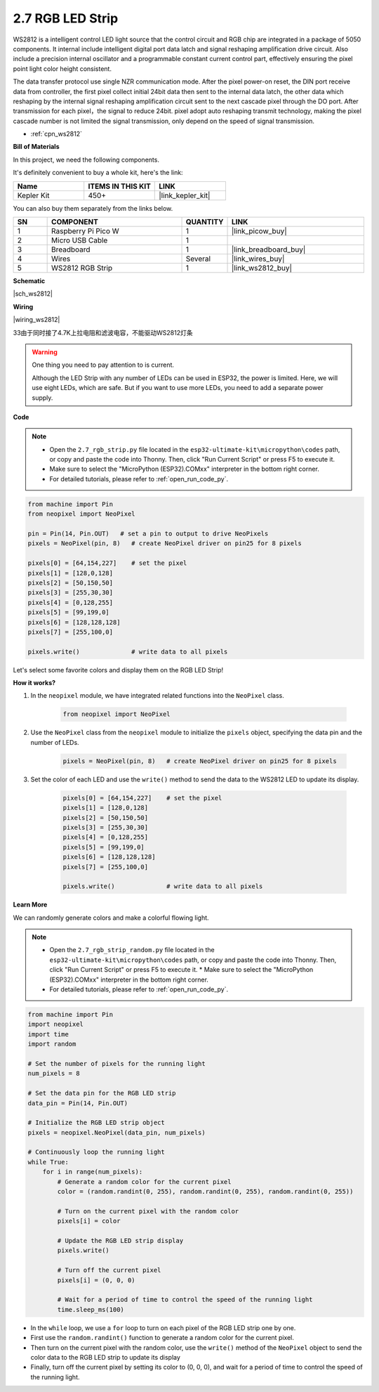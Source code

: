 .. _py_rgb_strip:

2.7 RGB LED Strip
======================

WS2812 is a intelligent control LED light source that the control circuit and RGB chip are integrated in a package of 5050 components. 
It internal include intelligent digital port data latch and signal reshaping amplification drive circuit. 
Also include a precision internal oscillator and a programmable constant current control part, 
effectively ensuring the pixel point light color height consistent.

The data transfer protocol use single NZR communication mode. 
After the pixel power-on reset, the DIN port receive data from controller, the first pixel collect initial 24bit data then sent to the internal data latch, the other data which reshaping by the internal signal reshaping amplification circuit sent to the next cascade pixel through the DO port. After transmission for each pixel，the signal to reduce 24bit. 
pixel adopt auto reshaping transmit technology, making the pixel cascade number is not limited the signal transmission, only depend on the speed of signal transmission.


* :ref:`cpn_ws2812`

**Bill of Materials**

In this project, we need the following components. 

It's definitely convenient to buy a whole kit, here's the link: 

.. list-table::
    :widths: 20 20 20
    :header-rows: 1

    *   - Name	
        - ITEMS IN THIS KIT
        - LINK
    *   - Kepler Kit	
        - 450+
        - |link_kepler_kit|

You can also buy them separately from the links below.

.. list-table::
    :widths: 5 20 5 20
    :header-rows: 1

    *   - SN
        - COMPONENT	
        - QUANTITY
        - LINK

    *   - 1
        - Raspberry Pi Pico W
        - 1
        - |link_picow_buy|
    *   - 2
        - Micro USB Cable
        - 1
        - 
    *   - 3
        - Breadboard
        - 1
        - |link_breadboard_buy|
    *   - 4
        - Wires
        - Several
        - |link_wires_buy|
    *   - 5
        - WS2812 RGB Strip
        - 1
        - |link_ws2812_buy|


**Schematic**

|sch_ws2812|


**Wiring**


|wiring_ws2812|

33由于同时接了4.7K上拉电阻和滤波电容，不能驱动WS2812灯条


.. warning::
    One thing you need to pay attention to is current.

    Although the LED Strip with any number of LEDs can be used in ESP32, the power is limited.
    Here, we will use eight LEDs, which are safe.
    But if you want to use more LEDs, you need to add a separate power supply.
    

**Code**

.. note::

    * Open the ``2.7_rgb_strip.py`` file located in the ``esp32-ultimate-kit\micropython\codes`` path, or copy and paste the code into Thonny. Then, click "Run Current Script" or press F5 to execute it.
    * Make sure to select the "MicroPython (ESP32).COMxx" interpreter in the bottom right corner. 
    * For detailed tutorials, please refer to :ref:`open_run_code_py`. 
    
.. code-block:: python

    from machine import Pin
    from neopixel import NeoPixel

    pin = Pin(14, Pin.OUT)   # set a pin to output to drive NeoPixels
    pixels = NeoPixel(pin, 8)   # create NeoPixel driver on pin25 for 8 pixels

    pixels[0] = [64,154,227]    # set the pixel 
    pixels[1] = [128,0,128]
    pixels[2] = [50,150,50]
    pixels[3] = [255,30,30]
    pixels[4] = [0,128,255]
    pixels[5] = [99,199,0]
    pixels[6] = [128,128,128]
    pixels[7] = [255,100,0]

    pixels.write()              # write data to all pixels


Let's select some favorite colors and display them on the RGB LED Strip!

**How it works?**

#. In the ``neopixel`` module, we have integrated related functions into the ``NeoPixel`` class.

    .. code-block:: python

        from neopixel import NeoPixel

#. Use the ``NeoPixel`` class from the ``neopixel`` module to initialize the  ``pixels`` object, specifying the data pin and the number of LEDs.

    .. code-block:: python

        pixels = NeoPixel(pin, 8)   # create NeoPixel driver on pin25 for 8 pixels

#. Set the color of each LED and use the ``write()`` method to send the data to the WS2812 LED to update its display.

    .. code-block:: python

        pixels[0] = [64,154,227]    # set the pixel 
        pixels[1] = [128,0,128]
        pixels[2] = [50,150,50]
        pixels[3] = [255,30,30]
        pixels[4] = [0,128,255]
        pixels[5] = [99,199,0]
        pixels[6] = [128,128,128]
        pixels[7] = [255,100,0]

        pixels.write()              # write data to all pixels

**Learn More**

We can randomly generate colors and make a colorful flowing light.

.. note::

    * Open the ``2.7_rgb_strip_random.py`` file located in the ``esp32-ultimate-kit\micropython\codes`` path, or copy and paste the code into Thonny. Then, click "Run Current Script" or press F5 to execute it.    * Make sure to select the "MicroPython (ESP32).COMxx" interpreter in the bottom right corner. 
    * For detailed tutorials, please refer to :ref:`open_run_code_py`.

.. code-block:: python

    from machine import Pin
    import neopixel
    import time
    import random

    # Set the number of pixels for the running light
    num_pixels = 8

    # Set the data pin for the RGB LED strip
    data_pin = Pin(14, Pin.OUT)

    # Initialize the RGB LED strip object
    pixels = neopixel.NeoPixel(data_pin, num_pixels)

    # Continuously loop the running light
    while True:
        for i in range(num_pixels):
            # Generate a random color for the current pixel
            color = (random.randint(0, 255), random.randint(0, 255), random.randint(0, 255))
            
            # Turn on the current pixel with the random color
            pixels[i] = color
            
            # Update the RGB LED strip display
            pixels.write()
            
            # Turn off the current pixel
            pixels[i] = (0, 0, 0)
            
            # Wait for a period of time to control the speed of the running light
            time.sleep_ms(100)


* In the ``while`` loop, we use a ``for`` loop to turn on each pixel of the RGB LED strip one by one. 
* First use the ``random.randint()`` function to generate a random color for the current pixel.
* Then turn on the current pixel with the random color, use the ``write()`` method of the ``NeoPixel`` object to send the color data to the RGB LED strip to update its display
* Finally, turn off the current pixel by setting its color to (0, 0, 0), and wait for a period of time to control the speed of the running light.

